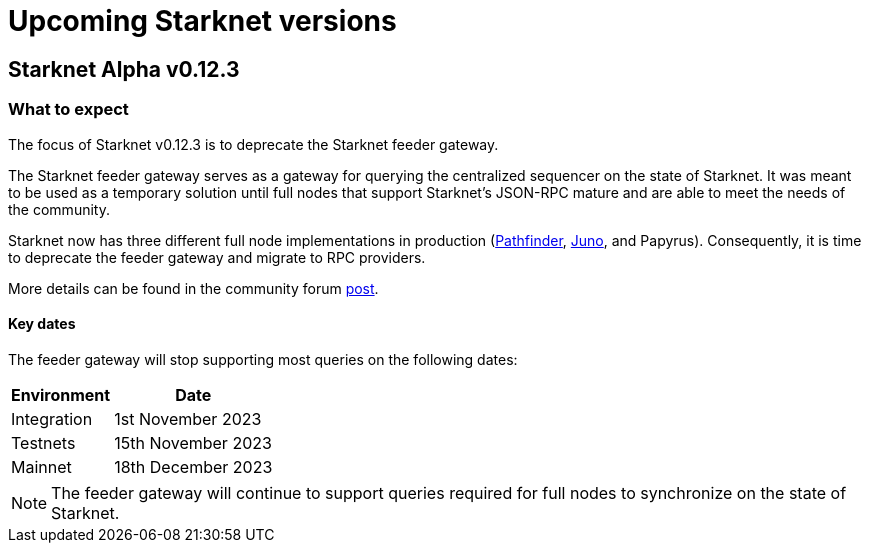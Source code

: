 [id="upcoming_versions"]

# Upcoming Starknet versions

## Starknet Alpha v0.12.3

[id="what_to_expect"]
### What to expect
The focus of Starknet v0.12.3 is to deprecate the Starknet feeder gateway.

The Starknet feeder gateway serves as a gateway for querying the centralized sequencer on the state of Starknet. It was meant to be used as a temporary solution until full nodes that support Starknet’s JSON-RPC mature and are able to meet the needs of the community.

Starknet now has three different full node implementations in production (xref:pathfinder_versions.adoc[Pathfinder], xref:juno_versions.adoc[Juno], and Papyrus). Consequently, it is time to deprecate the feeder gateway and migrate to RPC providers.

More details can be found in the community forum link:https://community.starknet.io/t/feeder-gateway-deprecation/100233[post].

#### Key dates

The feeder gateway will stop supporting most queries on the following dates:

[%autowidth.stretch]
|===
|Environment |Date

|Integration
|1st November 2023

|Testnets
|15th November 2023

|Mainnet
|18th December 2023
|===

[NOTE]
====
The feeder gateway will continue to support queries required for full nodes to synchronize on the state of Starknet.
====
